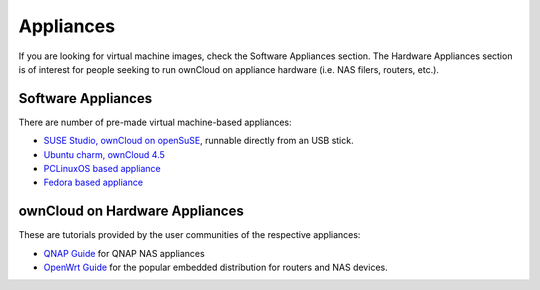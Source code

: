 Appliances
----------

If you are looking for virtual machine images, check the Software Appliances
section.  The Hardware Appliances section is of interest for people seeking to
run ownCloud on appliance hardware (i.e. NAS filers, routers, etc.).


Software Appliances
~~~~~~~~~~~~~~~~~~~

There are number of pre-made virtual machine-based appliances:

-  `SUSE Studio, ownCloud on openSuSE`_, runnable directly from an USB stick.
-  `Ubuntu charm, ownCloud 4.5`_
-  `PCLinuxOS based appliance`_
-  `Fedora based appliance`_

ownCloud on Hardware Appliances
~~~~~~~~~~~~~~~~~~~~~~~~~~~~~~~

These are tutorials provided by the user communities of the respective appliances:

-  `QNAP Guide`_ for QNAP NAS appliances
-  `OpenWrt Guide`_ for the popular embedded distribution for routers and NAS devices.

.. todo:: Tutorials for running ownCloud on Synology and Dreamplug.

.. _OpenWrt Guide: http://wiki.openwrt.org/doc/howto/owncloud
.. _SUSE Studio, ownCloud on openSuSE: http://susestudio.com/a/TadMax/owncloud-in-a-box
.. _Ubuntu charm, ownCloud 4.5: http://jujucharms.com/charms/precise/owncloud
.. _PCLinuxOS based appliance: http://www.pclinuxos.com/forum/index.php/topic,100875.0.html
.. _Fedora based appliance: http://echorand.me/2012/02/26/owncloud-boxgrinder-pagekite-owncloud-appliance/
.. _QNAP Guide: http://wiki.qnap.com/wiki/Category:OwnCloud
